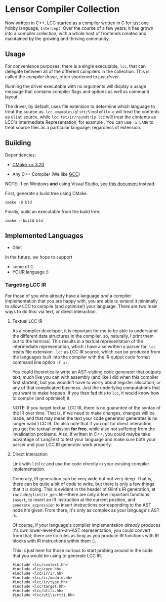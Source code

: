 #+created: <2022-08-01 Mon>

* Lensor Compiler Collection

Now written in C++, LCC started as a compiler written in C for just one hobby language, ~Intercept~. Over the course of a few years, it has grown into a compiler collection, with a whole host of frontends created and maintained by the growing and thriving community.

** Usage

For convenience purposes, there is a single executable, ~lcc~, that can delegate between all of the different compilers in the collection. This is called the /compiler driver/, often shortened to just /driver/.

Running the driver executable with no arguments will display a usage message that contains compiler flags and options as well as command layout.

The driver, by default, uses file extension to determine which language to treat the source as. ~lcc examples/glint/SimpleFile.g~ will treat the contents as ~Glint~ source, while ~lcc tst/ir/roundtrip.lcc~ will treat the contents as LCC's Intermediate Representation, for example . You can use ~-x LANG~ to treat source files as a particular language, regardless of extension.

** Building

Dependencies:

- [[https://cmake.org/][CMake >= 3.20]]

- Any C++ Compiler (We like [[https://gcc.gnu.org/][GCC]])

NOTE: If on Windows *and* using Visual Studio, see [[file:docs/VISUAL_STUDIO.org][this document]] instead.

First, generate a build tree using CMake.
#+begin_src shell
  cmake -B bld
#+end_src

Finally, build an executable from the build tree.
#+begin_src shell
  cmake --build bld
#+end_src

** Implemented Languages

- Glint

In the future, we hope to support

- some of C
- YOUR language :)

*** Targeting LCC IR

For those of you who already have a language /and/ a compiler implementation that you are happy with, you are able to extend it minimally to allow LCC to compile (and optimise!) your language. There are two main ways to do this: via text, or direct interaction.

**** Textual LCC IR

As a compiler developer, it is important for me to be able to understand the different data structures in the compiler, so, naturally, I print them out to the terminal. This results in a textual representation of the intermediate representation, which I have also written a parser for. =lcc= treats file extension =.lcc= as LCC IR source, which can be produced from the languages built into the compiler with the IR output code format command line option =-f ir=.

You could theoretically write an AST-visiting code generator that outputs text, much like you can with assembly (and like I did when this compiler first started), but you wouldn't have to worry about register allocation, or any of that complicated business. Just the underlying computations that you want to make happen. If you then fed this to =lcc=, it would know how to compile (and optimise!) it.

NOTE: If you target textual LCC IR, there is no guarantee of the syntax of the IR over time. That is, if we need to make changes, changes will be made, and that may mean the text your code generator generates is no longer valid LCC IR. Do also note that if you opt for direct interaction, you get the textual emission *for free*, while also not suffering from the invalidation problems. Also, if written in C++, you could maybe take advantage of LangTest to test your language and make sure both your parser and your LCC IR generator work properly.

**** Direct Interaction

Link with =liblcc= and use the code directly in your existing compiler implementation.

Generally, IR generation can be very wide but not very deep. That is, there can be quite a bit of code to write, but there is only a few things that it is doing. This is evident in the header of Glint's IR generation, at =include/glint/ir_gen.hh=---there are only a few important functions: =insert=, to insert an IR instruction at the current position, and =generate_expression= to insert instructions corresponding to the AST node it's given. From there, it's only as complex as your language's AST is.

Of course, if your language's compiler implementation /already/ produces it's own lower-level-than-an-AST representation, you could convert from that; there are no rules as long as you produce IR functions with IR blocks with IR instructions within them :).

This is just here for those curious to start probing around in the code that you would be using to generate LCC IR.
#+begin_example
#include <lcc/context.hh>
#include <lcc/core.hh>
#include <lcc/ir/ir.hh>
#include <lcc/ir/module.hh>
#include <lcc/ir/type.hh>
#include <lcc/target.hh>
#include <lcc/utils.hh>
#include <lcc/utils/rtti.hh>
#+end_example
